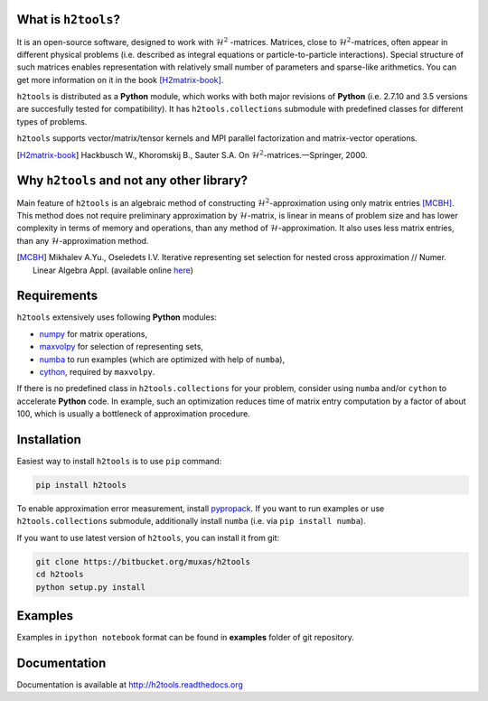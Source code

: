 .. |--| unicode:: U+2013   .. en dash
.. |---| unicode:: U+2014  .. em dash, trimming surrounding whitespace
   :trim:

What is ``h2tools``?
--------------------

It is an open-source software, designed to work with :math:`\mathcal{H}^2`
-matrices. Matrices, close to :math:`\mathcal{H}^2`-matrices, often appear
in different physical problems (i.e. described as integral equations or
particle-to-particle interactions). Special structure of such matrices enables
representation with relatively small number of parameters and sparse-like
arithmetics. You can get more information on it in the book [H2matrix-book]_.

``h2tools`` is distributed as a **Python** module, which works with both major
revisions of **Python**  (i.e. 2.7.10 and 3.5 versions are succesfully tested
for compatibility). It has ``h2tools.collections`` submodule with predefined
classes for different types of problems.

``h2tools`` supports vector/matrix/tensor kernels and MPI parallel
factorization and matrix-vector operations.

.. [H2matrix-book] Hackbusch W., Khoromskij B., Sauter S.A. On
    :math:`\mathcal{H}^2`-matrices. |---| Springer, 2000.


Why ``h2tools`` and not any other library?
------------------------------------------

Main feature of ``h2tools`` is an algebraic method of constructing
:math:`\mathcal{H}^2`-approximation using only matrix entries [MCBH]_.
This method does not require preliminary approximation by
:math:`\mathcal{H}`-matrix, is linear in means of problem size and has lower
complexity in terms of memory and operations, than any method of
:math:`\mathcal{H}`-approximation. It also uses less matrix entries, than any
:math:`\mathcal{H}`-approximation method.

.. [MCBH] Mikhalev A.Yu., Oseledets I.V. Iterative representing set selection
    for nested cross approximation // Numer. Linear Algebra Appl. (available
    online `here`__)

__ http://onlinelibrary.wiley.com/doi/10.1002/nla.2021/abstract


Requirements
------------

``h2tools`` extensively uses following **Python** modules:

- `numpy <http://numpy.org/>`_ for matrix operations,
- `maxvolpy <http://bitbucket.org/muxas/maxvolpy/>`_ for selection of
  representing sets,
- `numba <http://numba.pydata.org/>`_ to run examples (which are optimized
  with help of ``numba``),
- `cython <http://cython.org/>`_, required by ``maxvolpy``.

If there is no predefined class in ``h2tools.collections`` for your problem,
consider using ``numba`` and/or ``cython`` to accelerate **Python** code. In
example, such an optimization reduces time of matrix entry computation by a
factor of about 100, which is usually a bottleneck of approximation procedure.


Installation
------------

Easiest way to install ``h2tools`` is to use ``pip`` command:

.. code:: shell

    pip install h2tools

To enable approximation error measurement, install `pypropack
<http://github.com/jakevdp/pypropack>`_. If you want to run examples or use
``h2tools.collections`` submodule, additionally install ``numba`` (i.e. via
``pip install numba``).

If you want to use latest version of ``h2tools``, you can install it from git:

.. code:: shell

    git clone https://bitbucket.org/muxas/h2tools
    cd h2tools
    python setup.py install


Examples
--------

Examples in ``ipython notebook`` format can be found in **examples** folder
of git repository.


Documentation
-------------

Documentation is available at http://h2tools.readthedocs.org
